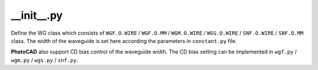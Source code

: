 __init__.py
===================

Define the WG class which consists of ``WGF.O.WIRE`` / ``WGF.O.MM`` / ``WGM.O.WIRE`` / ``WGS.O.WIRE`` / ``SNF.O.WIRE`` / ``SNF.O.MM`` class. The width of the waveguide is set here according the parameters in ``constant.py`` file.

**PhotoCAD** also support CD bias control of the waveguide width. The CD bias setting can be implemented in ``wgf.py`` / ``wgm.py`` / ``wgs.py`` / ``snf.py``.


